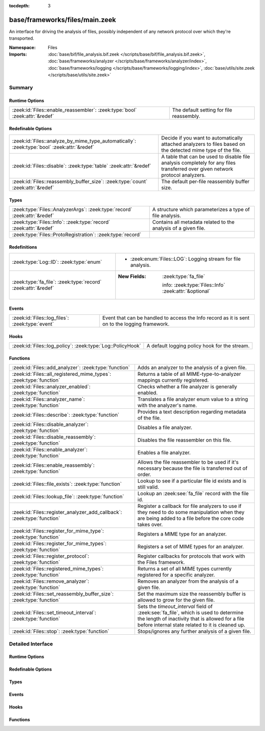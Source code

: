 :tocdepth: 3

base/frameworks/files/main.zeek
===============================
.. zeek:namespace:: Files

An interface for driving the analysis of files, possibly independent of
any network protocol over which they're transported.

:Namespace: Files
:Imports: :doc:`base/bif/file_analysis.bif.zeek </scripts/base/bif/file_analysis.bif.zeek>`, :doc:`base/frameworks/analyzer </scripts/base/frameworks/analyzer/index>`, :doc:`base/frameworks/logging </scripts/base/frameworks/logging/index>`, :doc:`base/utils/site.zeek </scripts/base/utils/site.zeek>`

Summary
~~~~~~~
Runtime Options
###############
=========================================================================== ========================================
:zeek:id:`Files::enable_reassembler`: :zeek:type:`bool` :zeek:attr:`&redef` The default setting for file reassembly.
=========================================================================== ========================================

Redefinable Options
###################
=========================================================================================== ================================================================
:zeek:id:`Files::analyze_by_mime_type_automatically`: :zeek:type:`bool` :zeek:attr:`&redef` Decide if you want to automatically attached analyzers to
                                                                                            files based on the detected mime type of the file.
:zeek:id:`Files::disable`: :zeek:type:`table` :zeek:attr:`&redef`                           A table that can be used to disable file analysis completely for
                                                                                            any files transferred over given network protocol analyzers.
:zeek:id:`Files::reassembly_buffer_size`: :zeek:type:`count` :zeek:attr:`&redef`            The default per-file reassembly buffer size.
=========================================================================================== ================================================================

Types
#####
========================================================================= ==============================================================
:zeek:type:`Files::AnalyzerArgs`: :zeek:type:`record` :zeek:attr:`&redef` A structure which parameterizes a type of file analysis.
:zeek:type:`Files::Info`: :zeek:type:`record` :zeek:attr:`&redef`         Contains all metadata related to the analysis of a given file.
:zeek:type:`Files::ProtoRegistration`: :zeek:type:`record`                
========================================================================= ==============================================================

Redefinitions
#############
============================================================= =======================================================
:zeek:type:`Log::ID`: :zeek:type:`enum`                       
                                                              
                                                              * :zeek:enum:`Files::LOG`:
                                                                Logging stream for file analysis.
:zeek:type:`fa_file`: :zeek:type:`record` :zeek:attr:`&redef` 
                                                              
                                                              :New Fields: :zeek:type:`fa_file`
                                                              
                                                                info: :zeek:type:`Files::Info` :zeek:attr:`&optional`
============================================================= =======================================================

Events
######
=============================================== ====================================================================
:zeek:id:`Files::log_files`: :zeek:type:`event` Event that can be handled to access the Info record as it is sent on
                                                to the logging framework.
=============================================== ====================================================================

Hooks
#####
========================================================== =============================================
:zeek:id:`Files::log_policy`: :zeek:type:`Log::PolicyHook` A default logging policy hook for the stream.
========================================================== =============================================

Functions
#########
======================================================================= =============================================================================
:zeek:id:`Files::add_analyzer`: :zeek:type:`function`                   Adds an analyzer to the analysis of a given file.
:zeek:id:`Files::all_registered_mime_types`: :zeek:type:`function`      Returns a table of all MIME-type-to-analyzer mappings currently registered.
:zeek:id:`Files::analyzer_enabled`: :zeek:type:`function`               Checks whether a file analyzer is generally enabled.
:zeek:id:`Files::analyzer_name`: :zeek:type:`function`                  Translates a file analyzer enum value to a string with the
                                                                        analyzer's name.
:zeek:id:`Files::describe`: :zeek:type:`function`                       Provides a text description regarding metadata of the file.
:zeek:id:`Files::disable_analyzer`: :zeek:type:`function`               Disables a file analyzer.
:zeek:id:`Files::disable_reassembly`: :zeek:type:`function`             Disables the file reassembler on this file.
:zeek:id:`Files::enable_analyzer`: :zeek:type:`function`                Enables a file analyzer.
:zeek:id:`Files::enable_reassembly`: :zeek:type:`function`              Allows the file reassembler to be used if it's necessary because the
                                                                        file is transferred out of order.
:zeek:id:`Files::file_exists`: :zeek:type:`function`                    Lookup to see if a particular file id exists and is still valid.
:zeek:id:`Files::lookup_file`: :zeek:type:`function`                    Lookup an :zeek:see:`fa_file` record with the file id.
:zeek:id:`Files::register_analyzer_add_callback`: :zeek:type:`function` Register a callback for file analyzers to use if they need to do some
                                                                        manipulation when they are being added to a file before the core code
                                                                        takes over.
:zeek:id:`Files::register_for_mime_type`: :zeek:type:`function`         Registers a MIME type for an analyzer.
:zeek:id:`Files::register_for_mime_types`: :zeek:type:`function`        Registers a set of MIME types for an analyzer.
:zeek:id:`Files::register_protocol`: :zeek:type:`function`              Register callbacks for protocols that work with the Files framework.
:zeek:id:`Files::registered_mime_types`: :zeek:type:`function`          Returns a set of all MIME types currently registered for a specific analyzer.
:zeek:id:`Files::remove_analyzer`: :zeek:type:`function`                Removes an analyzer from the analysis of a given file.
:zeek:id:`Files::set_reassembly_buffer_size`: :zeek:type:`function`     Set the maximum size the reassembly buffer is allowed to grow
                                                                        for the given file.
:zeek:id:`Files::set_timeout_interval`: :zeek:type:`function`           Sets the *timeout_interval* field of :zeek:see:`fa_file`, which is
                                                                        used to determine the length of inactivity that is allowed for a file
                                                                        before internal state related to it is cleaned up.
:zeek:id:`Files::stop`: :zeek:type:`function`                           Stops/ignores any further analysis of a given file.
======================================================================= =============================================================================


Detailed Interface
~~~~~~~~~~~~~~~~~~
Runtime Options
###############
.. zeek:id:: Files::enable_reassembler
   :source-code: base/frameworks/files/main.zeek 127 127

   :Type: :zeek:type:`bool`
   :Attributes: :zeek:attr:`&redef`
   :Default: ``T``

   The default setting for file reassembly.

Redefinable Options
###################
.. zeek:id:: Files::analyze_by_mime_type_automatically
   :source-code: base/frameworks/files/main.zeek 124 124

   :Type: :zeek:type:`bool`
   :Attributes: :zeek:attr:`&redef`
   :Default: ``T``

   Decide if you want to automatically attached analyzers to
   files based on the detected mime type of the file.

.. zeek:id:: Files::disable
   :source-code: base/frameworks/files/main.zeek 120 120

   :Type: :zeek:type:`table` [:zeek:type:`Files::Tag`] of :zeek:type:`bool`
   :Attributes: :zeek:attr:`&redef`
   :Default: ``{}``

   A table that can be used to disable file analysis completely for
   any files transferred over given network protocol analyzers.

.. zeek:id:: Files::reassembly_buffer_size
   :source-code: base/frameworks/files/main.zeek 130 130

   :Type: :zeek:type:`count`
   :Attributes: :zeek:attr:`&redef`
   :Default: ``524288``

   The default per-file reassembly buffer size.

Types
#####
.. zeek:type:: Files::AnalyzerArgs
   :source-code: base/frameworks/files/main.zeek 21 32

   :Type: :zeek:type:`record`


   .. zeek:field:: chunk_event :zeek:type:`event` (f: :zeek:type:`fa_file`, data: :zeek:type:`string`, off: :zeek:type:`count`) :zeek:attr:`&optional`

      An event which will be generated for all new file contents,
      chunk-wise.  Used when *tag* (in the
      :zeek:see:`Files::add_analyzer` function) is
      :zeek:see:`Files::ANALYZER_DATA_EVENT`.


   .. zeek:field:: stream_event :zeek:type:`event` (f: :zeek:type:`fa_file`, data: :zeek:type:`string`) :zeek:attr:`&optional`

      An event which will be generated for all new file contents,
      stream-wise.  Used when *tag* is
      :zeek:see:`Files::ANALYZER_DATA_EVENT`.


   .. zeek:field:: extract_filename :zeek:type:`string` :zeek:attr:`&optional`

      (present if :doc:`/scripts/base/files/extract/main.zeek` is loaded)

      The local filename to which to write an extracted file.
      This field is used in the core by the extraction plugin
      to know where to write the file to.  If not specified, then
      a filename in the format "extract-<source>-<id>" is
      automatically assigned (using the *source* and *id*
      fields of :zeek:see:`fa_file`).


   .. zeek:field:: extract_limit :zeek:type:`count` :zeek:attr:`&default` = :zeek:see:`FileExtract::default_limit` :zeek:attr:`&optional`

      (present if :doc:`/scripts/base/files/extract/main.zeek` is loaded)

      The maximum allowed file size in bytes of *extract_filename*.
      Once reached, a :zeek:see:`file_extraction_limit` event is
      raised and the analyzer will be removed unless
      :zeek:see:`FileExtract::set_limit` is called to increase the
      limit.  A value of zero means "no limit".


   .. zeek:field:: extract_limit_includes_missing :zeek:type:`bool` :zeek:attr:`&default` = :zeek:see:`FileExtract::default_limit_includes_missing` :zeek:attr:`&optional`

      (present if :doc:`/scripts/base/files/extract/main.zeek` is loaded)

      By default, missing bytes in files count towards the extract file size.
      Missing bytes can, e.g., occur due to missed traffic, or offsets
      used when downloading files.
      Setting this option to false changes this behavior so that holes
      in files do no longer count towards these limits. Files with
      holes are created as sparse files on disk. Their apparent size
      can exceed this file size limit.

   :Attributes: :zeek:attr:`&redef`

   A structure which parameterizes a type of file analysis.

.. zeek:type:: Files::Info
   :source-code: base/frameworks/files/main.zeek 37 116

   :Type: :zeek:type:`record`


   .. zeek:field:: ts :zeek:type:`time` :zeek:attr:`&log`

      The time when the file was first seen.


   .. zeek:field:: fuid :zeek:type:`string` :zeek:attr:`&log`

      An identifier associated with a single file.


   .. zeek:field:: uid :zeek:type:`string` :zeek:attr:`&log` :zeek:attr:`&optional`

      If this file, or parts of it, were transferred over a
      network connection, this is the uid for the connection.


   .. zeek:field:: id :zeek:type:`conn_id` :zeek:attr:`&log` :zeek:attr:`&optional`

      If this file, or parts of it, were transferred over a
      network connection, this shows the connection.


   .. zeek:field:: source :zeek:type:`string` :zeek:attr:`&log` :zeek:attr:`&optional`

      An identification of the source of the file data.  E.g. it
      may be a network protocol over which it was transferred, or a
      local file path which was read, or some other input source.


   .. zeek:field:: depth :zeek:type:`count` :zeek:attr:`&default` = ``0`` :zeek:attr:`&optional` :zeek:attr:`&log`

      A value to represent the depth of this file in relation
      to its source.  In SMTP, it is the depth of the MIME
      attachment on the message.  In HTTP, it is the depth of the
      request within the TCP connection.


   .. zeek:field:: analyzers :zeek:type:`set` [:zeek:type:`string`] :zeek:attr:`&default` = ``{  }`` :zeek:attr:`&optional` :zeek:attr:`&log`

      A set of analysis types done during the file analysis.


   .. zeek:field:: mime_type :zeek:type:`string` :zeek:attr:`&log` :zeek:attr:`&optional`

      A mime type provided by the strongest file magic signature
      match against the *bof_buffer* field of :zeek:see:`fa_file`,
      or in the cases where no buffering of the beginning of file
      occurs, an initial guess of the mime type based on the first
      data seen.


   .. zeek:field:: filename :zeek:type:`string` :zeek:attr:`&log` :zeek:attr:`&optional`

      A filename for the file if one is available from the source
      for the file.  These will frequently come from
      "Content-Disposition" headers in network protocols.


   .. zeek:field:: duration :zeek:type:`interval` :zeek:attr:`&log` :zeek:attr:`&default` = ``0 secs`` :zeek:attr:`&optional`

      The duration the file was analyzed for.


   .. zeek:field:: local_orig :zeek:type:`bool` :zeek:attr:`&log` :zeek:attr:`&optional`

      If the source of this file is a network connection, this field
      indicates if the data originated from the local network or not as
      determined by the configured :zeek:see:`Site::local_nets`.


   .. zeek:field:: is_orig :zeek:type:`bool` :zeek:attr:`&log` :zeek:attr:`&optional`

      If the source of this file is a network connection, this field
      indicates if the file is being sent by the originator of the
      connection or the responder.


   .. zeek:field:: seen_bytes :zeek:type:`count` :zeek:attr:`&log` :zeek:attr:`&default` = ``0`` :zeek:attr:`&optional`

      Number of bytes provided to the file analysis engine for the file.
      The value refers to the total number of bytes processed for this
      file across all connections seen by the current Zeek instance.


   .. zeek:field:: total_bytes :zeek:type:`count` :zeek:attr:`&log` :zeek:attr:`&optional`

      Total number of bytes that are supposed to comprise the full file.


   .. zeek:field:: missing_bytes :zeek:type:`count` :zeek:attr:`&log` :zeek:attr:`&default` = ``0`` :zeek:attr:`&optional`

      The number of bytes in the file stream that were completely missed
      during the process of analysis e.g. due to dropped packets.
      The value refers to number of bytes missed for this file
      across all connections seen by the current Zeek instance.


   .. zeek:field:: overflow_bytes :zeek:type:`count` :zeek:attr:`&log` :zeek:attr:`&default` = ``0`` :zeek:attr:`&optional`

      The number of bytes in the file stream that were not delivered to
      stream file analyzers.  This could be overlapping bytes or
      bytes that couldn't be reassembled.


   .. zeek:field:: timedout :zeek:type:`bool` :zeek:attr:`&log` :zeek:attr:`&default` = ``F`` :zeek:attr:`&optional`

      Whether the file analysis timed out at least once for the file.


   .. zeek:field:: parent_fuid :zeek:type:`string` :zeek:attr:`&log` :zeek:attr:`&optional`

      Identifier associated with a container file from which this one was
      extracted as part of the file analysis.


   .. zeek:field:: md5 :zeek:type:`string` :zeek:attr:`&log` :zeek:attr:`&optional`

      (present if :doc:`/scripts/base/files/hash/main.zeek` is loaded)

      An MD5 digest of the file contents.


   .. zeek:field:: sha1 :zeek:type:`string` :zeek:attr:`&log` :zeek:attr:`&optional`

      (present if :doc:`/scripts/base/files/hash/main.zeek` is loaded)

      A SHA1 digest of the file contents.


   .. zeek:field:: sha256 :zeek:type:`string` :zeek:attr:`&log` :zeek:attr:`&optional`

      (present if :doc:`/scripts/base/files/hash/main.zeek` is loaded)

      A SHA256 digest of the file contents.


   .. zeek:field:: x509 :zeek:type:`X509::Info` :zeek:attr:`&optional`

      (present if :doc:`/scripts/base/files/x509/main.zeek` is loaded)

      Information about X509 certificates. This is used to keep
      certificate information until all events have been received.


   .. zeek:field:: extracted :zeek:type:`string` :zeek:attr:`&optional` :zeek:attr:`&log`

      (present if :doc:`/scripts/base/files/extract/main.zeek` is loaded)

      Local filename of extracted file.


   .. zeek:field:: extracted_cutoff :zeek:type:`bool` :zeek:attr:`&optional` :zeek:attr:`&log`

      (present if :doc:`/scripts/base/files/extract/main.zeek` is loaded)

      Set to true if the file being extracted was cut off
      so the whole file was not logged.


   .. zeek:field:: extracted_size :zeek:type:`count` :zeek:attr:`&optional` :zeek:attr:`&log`

      (present if :doc:`/scripts/base/files/extract/main.zeek` is loaded)

      The number of bytes extracted to disk.


   .. zeek:field:: entropy :zeek:type:`double` :zeek:attr:`&log` :zeek:attr:`&optional`

      (present if :doc:`/scripts/policy/frameworks/files/entropy-test-all-files.zeek` is loaded)

      The information density of the contents of the file,
      expressed as a number of bits per character.

   :Attributes: :zeek:attr:`&redef`

   Contains all metadata related to the analysis of a given file.
   For the most part, fields here are derived from ones of the same name
   in :zeek:see:`fa_file`.

.. zeek:type:: Files::ProtoRegistration
   :source-code: base/frameworks/files/main.zeek 255 265

   :Type: :zeek:type:`record`


   .. zeek:field:: get_file_handle :zeek:type:`function` (c: :zeek:type:`connection`, is_orig: :zeek:type:`bool`) : :zeek:type:`string`

      A callback to generate a file handle on demand when
      one is needed by the core.


   .. zeek:field:: describe :zeek:type:`function` (f: :zeek:type:`fa_file`) : :zeek:type:`string` :zeek:attr:`&default` = :zeek:type:`function` :zeek:attr:`&optional`

      A callback to "describe" a file.  In the case of an HTTP
      transfer the most obvious description would be the URL.
      It's like an extremely compressed version of the normal log.



Events
######
.. zeek:id:: Files::log_files
   :source-code: base/frameworks/files/main.zeek 326 326

   :Type: :zeek:type:`event` (rec: :zeek:type:`Files::Info`)

   Event that can be handled to access the Info record as it is sent on
   to the logging framework.

Hooks
#####
.. zeek:id:: Files::log_policy
   :source-code: base/files/x509/main.zeek 152 156

   :Type: :zeek:type:`Log::PolicyHook`

   A default logging policy hook for the stream.

Functions
#########
.. zeek:id:: Files::add_analyzer
   :source-code: base/frameworks/files/main.zeek 415 431

   :Type: :zeek:type:`function` (f: :zeek:type:`fa_file`, tag: :zeek:type:`Files::Tag`, args: :zeek:type:`Files::AnalyzerArgs` :zeek:attr:`&default` = *[chunk_event=<uninitialized>, stream_event=<uninitialized>, extract_filename=<uninitialized>, extract_limit=104857600, extract_limit_includes_missing=T]* :zeek:attr:`&optional`) : :zeek:type:`bool`

   Adds an analyzer to the analysis of a given file.
   

   :param f: the file.
   

   :param tag: the analyzer type.
   

   :param args: any parameters the analyzer takes.
   

   :returns: true if the analyzer will be added, or false if analysis
            for the file isn't currently active or the *args*
            were invalid for the analyzer type.

.. zeek:id:: Files::all_registered_mime_types
   :source-code: base/frameworks/files/main.zeek 495 498

   :Type: :zeek:type:`function` () : :zeek:type:`table` [:zeek:type:`Files::Tag`] of :zeek:type:`set` [:zeek:type:`string`]

   Returns a table of all MIME-type-to-analyzer mappings currently registered.
   

   :returns: A table mapping each analyzer to the set of MIME types
            registered for it.

.. zeek:id:: Files::analyzer_enabled
   :source-code: base/frameworks/files/main.zeek 410 413

   :Type: :zeek:type:`function` (tag: :zeek:type:`Files::Tag`) : :zeek:type:`bool`

   Checks whether a file analyzer is generally enabled.
   

   :param tag: the analyzer type to check.
   

   :returns: true if the analyzer is generally enabled, else false.

.. zeek:id:: Files::analyzer_name
   :source-code: base/frameworks/files/main.zeek 448 451

   :Type: :zeek:type:`function` (tag: :zeek:type:`Files::Tag`) : :zeek:type:`string`

   Translates a file analyzer enum value to a string with the
   analyzer's name.
   

   :param tag: The analyzer tag.
   

   :returns: The analyzer name corresponding to the tag.

.. zeek:id:: Files::describe
   :source-code: base/frameworks/files/main.zeek 500 511

   :Type: :zeek:type:`function` (f: :zeek:type:`fa_file`) : :zeek:type:`string`

   Provides a text description regarding metadata of the file.
   For example, with HTTP it would return a URL.
   

   :param f: The file to be described.
   

   :returns: a text description regarding metadata of the file.

.. zeek:id:: Files::disable_analyzer
   :source-code: base/frameworks/files/main.zeek 405 408

   :Type: :zeek:type:`function` (tag: :zeek:type:`Files::Tag`) : :zeek:type:`bool`

   Disables a file analyzer.
   

   :param tag: the analyzer type to disable.
   

   :returns: false if the analyzer tag could not be found, else true.

.. zeek:id:: Files::disable_reassembly
   :source-code: base/frameworks/files/main.zeek 390 393

   :Type: :zeek:type:`function` (f: :zeek:type:`fa_file`) : :zeek:type:`void`

   Disables the file reassembler on this file.  If the file is not
   transferred out of order this will have no effect.
   

   :param f: the file.

.. zeek:id:: Files::enable_analyzer
   :source-code: base/frameworks/files/main.zeek 400 403

   :Type: :zeek:type:`function` (tag: :zeek:type:`Files::Tag`) : :zeek:type:`bool`

   Enables a file analyzer.
   

   :param tag: the analyzer type to enable.
   

   :returns: false if the analyzer tag could not be found, else true.

.. zeek:id:: Files::enable_reassembly
   :source-code: base/frameworks/files/main.zeek 385 388

   :Type: :zeek:type:`function` (f: :zeek:type:`fa_file`) : :zeek:type:`void`

   Allows the file reassembler to be used if it's necessary because the
   file is transferred out of order.
   

   :param f: the file.

.. zeek:id:: Files::file_exists
   :source-code: base/frameworks/files/main.zeek 370 373

   :Type: :zeek:type:`function` (fuid: :zeek:type:`string`) : :zeek:type:`bool`

   Lookup to see if a particular file id exists and is still valid.
   

   :param fuid: the file id.
   

   :returns: T if the file uid is known.

.. zeek:id:: Files::lookup_file
   :source-code: base/frameworks/files/main.zeek 375 378

   :Type: :zeek:type:`function` (fuid: :zeek:type:`string`) : :zeek:type:`fa_file`

   Lookup an :zeek:see:`fa_file` record with the file id.
   

   :param fuid: the file id.
   

   :returns: the associated :zeek:see:`fa_file` record.

.. zeek:id:: Files::register_analyzer_add_callback
   :source-code: base/frameworks/files/main.zeek 433 436

   :Type: :zeek:type:`function` (tag: :zeek:type:`Files::Tag`, callback: :zeek:type:`function` (f: :zeek:type:`fa_file`, args: :zeek:type:`Files::AnalyzerArgs`) : :zeek:type:`void`) : :zeek:type:`void`

   Register a callback for file analyzers to use if they need to do some
   manipulation when they are being added to a file before the core code
   takes over.  This is unlikely to be interesting for users and should
   only be called by file analyzer authors but is *not required*.
   

   :param tag: Tag for the file analyzer.
   

   :param callback: Function to execute when the given file analyzer is being added.

.. zeek:id:: Files::register_for_mime_type
   :source-code: base/frameworks/files/main.zeek 473 488

   :Type: :zeek:type:`function` (tag: :zeek:type:`Files::Tag`, mt: :zeek:type:`string`) : :zeek:type:`bool`

   Registers a MIME type for an analyzer. If a future file with this type is seen,
   the analyzer will be automatically assigned to parsing it. The function *adds*
   to all MIME types already registered, it doesn't replace them.
   

   :param tag: The tag of the analyzer.
   

   :param mt: The MIME type in the form "foo/bar" (case-insensitive).
   

   :returns: True if the MIME type was successfully registered.

.. zeek:id:: Files::register_for_mime_types
   :source-code: base/frameworks/files/main.zeek 460 471

   :Type: :zeek:type:`function` (tag: :zeek:type:`Files::Tag`, mime_types: :zeek:type:`set` [:zeek:type:`string`]) : :zeek:type:`bool`

   Registers a set of MIME types for an analyzer. If a future connection on one of
   these types is seen, the analyzer will be automatically assigned to parsing it.
   The function *adds* to all MIME types already registered, it doesn't replace
   them.
   

   :param tag: The tag of the analyzer.
   

   :param mts: The set of MIME types, each in the form "foo/bar" (case-insensitive).
   

   :returns: True if the MIME types were successfully registered.

.. zeek:id:: Files::register_protocol
   :source-code: base/frameworks/files/main.zeek 453 458

   :Type: :zeek:type:`function` (tag: :zeek:type:`Analyzer::Tag`, reg: :zeek:type:`Files::ProtoRegistration`) : :zeek:type:`bool`

   Register callbacks for protocols that work with the Files framework.
   The callbacks must uniquely identify a file and each protocol can
   only have a single callback registered for it.
   

   :param tag: Tag for the protocol analyzer having a callback being registered.
   

   :param reg: A :zeek:see:`Files::ProtoRegistration` record.
   

   :returns: true if the protocol being registered was not previously registered.

.. zeek:id:: Files::registered_mime_types
   :source-code: base/frameworks/files/main.zeek 490 493

   :Type: :zeek:type:`function` (tag: :zeek:type:`Files::Tag`) : :zeek:type:`set` [:zeek:type:`string`]

   Returns a set of all MIME types currently registered for a specific analyzer.
   

   :param tag: The tag of the analyzer.
   

   :returns: The set of MIME types.

.. zeek:id:: Files::remove_analyzer
   :source-code: base/frameworks/files/main.zeek 438 441

   :Type: :zeek:type:`function` (f: :zeek:type:`fa_file`, tag: :zeek:type:`Files::Tag`, args: :zeek:type:`Files::AnalyzerArgs` :zeek:attr:`&default` = *[chunk_event=<uninitialized>, stream_event=<uninitialized>, extract_filename=<uninitialized>, extract_limit=104857600, extract_limit_includes_missing=T]* :zeek:attr:`&optional`) : :zeek:type:`bool`

   Removes an analyzer from the analysis of a given file.
   

   :param f: the file.
   

   :param tag: the analyzer type.
   

   :param args: the analyzer (type and args) to remove.
   

   :returns: true if the analyzer will be removed, or false if analysis
            for the file isn't currently active.

.. zeek:id:: Files::set_reassembly_buffer_size
   :source-code: base/frameworks/files/main.zeek 395 398

   :Type: :zeek:type:`function` (f: :zeek:type:`fa_file`, max: :zeek:type:`count`) : :zeek:type:`void`

   Set the maximum size the reassembly buffer is allowed to grow
   for the given file.
   

   :param f: the file.
   

   :param max: Maximum allowed size of the reassembly buffer.

.. zeek:id:: Files::set_timeout_interval
   :source-code: base/frameworks/files/main.zeek 380 383

   :Type: :zeek:type:`function` (f: :zeek:type:`fa_file`, t: :zeek:type:`interval`) : :zeek:type:`bool`

   Sets the *timeout_interval* field of :zeek:see:`fa_file`, which is
   used to determine the length of inactivity that is allowed for a file
   before internal state related to it is cleaned up.  When used within
   a :zeek:see:`file_timeout` handler, the analysis will delay timing out
   again for the period specified by *t*.
   

   :param f: the file.
   

   :param t: the amount of time the file can remain inactive before discarding.
   

   :returns: true if the timeout interval was set, or false if analysis
            for the file isn't currently active.

.. zeek:id:: Files::stop
   :source-code: base/frameworks/files/main.zeek 443 446

   :Type: :zeek:type:`function` (f: :zeek:type:`fa_file`) : :zeek:type:`bool`

   Stops/ignores any further analysis of a given file.
   

   :param f: the file.
   

   :returns: true if analysis for the given file will be ignored for the
            rest of its contents, or false if analysis for the file
            isn't currently active.


